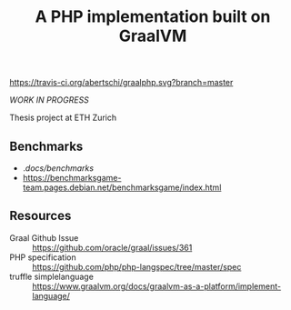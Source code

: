 #+TITLE: A PHP implementation built on GraalVM

[[https://travis-ci.org/abertschi/graalphp.svg?branch=master]]
    
/WORK IN PROGRESS/

Thesis project at ETH Zurich

** Benchmarks
- ./docs/benchmarks/
- https://benchmarksgame-team.pages.debian.net/benchmarksgame/index.html

** Resources
- Graal Github Issue :: https://github.com/oracle/graal/issues/361
- PHP specification :: https://github.com/php/php-langspec/tree/master/spec
- truffle simplelanguage :: https://www.graalvm.org/docs/graalvm-as-a-platform/implement-language/
